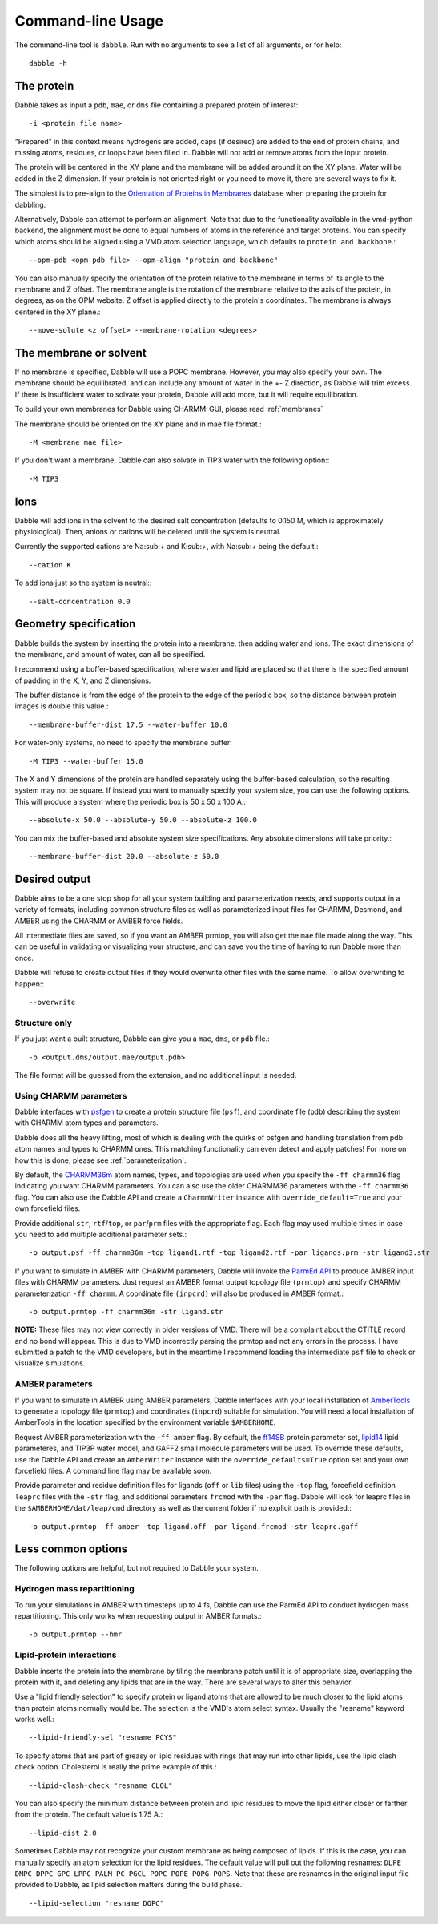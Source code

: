 .. highlight:: bash
.. _command_line:

Command-line Usage
==================

The command-line tool is ``dabble``. Run with no arguments
to see a list of all arguments, or for help::

    dabble -h

The protein
-----------

Dabble takes as input a ``pdb``, ``mae``, or ``dms`` file containing a prepared protein
of interest:: 

    -i <protein file name>

"Prepared" in this context means hydrogens are added, caps (if desired) are added
to the end of protein chains, and missing atoms, residues, or loops have been filled in.
Dabble will not add or remove atoms from the input protein.

The protein will be centered in the XY plane and the membrane will be added around
it on the XY plane. Water will be added in the Z dimension.  
If your protein is not oriented right or you need to move it, there are several ways
to fix it.

The simplest is to pre-align to the `Orientation of Proteins in Membranes <http://opm.phar.umich.edu/>`_ database when preparing the protein for dabbling.

Alternatively, Dabble can attempt to perform an alignment. Note that due to the functionality available in the vmd-python backend, the alignment must be done to
equal numbers of atoms in the reference and target proteins. You can specify which
atoms should be aligned using a VMD atom selection language, which defaults to ``protein
and backbone``.::
    
    --opm-pdb <opm pdb file> --opm-align "protein and backbone"

You can also manually specify the orientation of the protein relative to the membrane
in terms of its angle to the membrane and Z offset. The membrane angle is the rotation
of the membrane relative to the axis of the protein, in degrees, as on the OPM website. Z offset is applied directly to the protein's coordinates. The membrane is always centered in the XY plane.::

    --move-solute <z offset> --membrane-rotation <degrees>

The membrane or solvent
-----------------------

If no membrane is specified, Dabble will use a POPC membrane. However, you may also specify your own. The membrane should be equilibrated, and can include any amount of water in the +- Z direction, as Dabble will trim excess. If there is insufficient water to solvate your protein, Dabble will add more, but it will require equilibration.

To build your own membranes for Dabble using CHARMM-GUI, please read 
:ref:`membranes`

The membrane should be oriented on the XY plane and in mae file format.::

    -M <membrane mae file>

If you don't want a membrane, Dabble can also solvate in TIP3 water with the
following option:::

    -M TIP3

Ions
----

Dabble will add ions in the solvent to the desired salt concentration (defaults
to 0.150 M, which is approximately physiological). Then, anions or cations will
be deleted until the system is neutral.

Currently the supported cations are Na:sub:`+` and K:sub:`+`, with Na:sub:`+`
being the default.::

    --cation K

To add ions just so the system is neutral:::

    --salt-concentration 0.0

Geometry specification
----------------------

Dabble builds the system by inserting the protein into a membrane, then adding
water and ions. The exact dimensions of the membrane, and amount of water,
can all be specified.

I recommend using a buffer-based specification, where water and lipid are placed
so that there is the specified amount of padding in the X, Y, and Z dimensions.

The buffer distance is from the edge of the protein to the edge of the periodic
box, so the distance between protein images is double this value.::

    --membrane-buffer-dist 17.5 --water-buffer 10.0

For water-only systems, no need to specify the membrane buffer::

    -M TIP3 --water-buffer 15.0

The X and Y dimensions of the protein are handled separately using the buffer-based
calculation, so the resulting system may not be square.
If instead you want to manually specify your system size, you can use the following
options. This will produce a system where the periodic box is 50 x 50 x 100 A.::

    --absolute-x 50.0 --absolute-y 50.0 --absolute-z 100.0

You can mix the buffer-based and absolute system size specifications. Any
absolute dimensions will take priority.::

    --membrane-buffer-dist 20.0 --absolute-z 50.0

Desired output
--------------

Dabble aims to be a one stop shop for all your system building and parameterization
needs, and supports output in a variety of formats, including common structure
files as well as parameterized input files for CHARMM, Desmond, and AMBER using
the CHARMM or AMBER force fields.

All intermediate files are saved, so if you want an AMBER prmtop, you will also get
the ``mae`` file made along the way. This can be useful in validating or 
visualizing your structure, and can save you the time of having to run Dabble
more than once.

Dabble will refuse to create output files if they would overwrite other files
with the same name. To allow overwriting to happen:::

    --overwrite

Structure only
~~~~~~~~~~~~~~

If you just want a built structure, Dabble can give you a ``mae``, ``dms``, or ``pdb``
file.::

    -o <output.dms/output.mae/output.pdb>

The file format will be guessed from the extension, and no additional input is needed.

Using CHARMM parameters
~~~~~~~~~~~~~~~~~~~~~~~

Dabble interfaces with `psfgen <http://www.ks.uiuc.edu/Research/vmd/plugins/psfgen/>`_
to create a protein structure file (``psf``), and coordinate file (``pdb``) describing the system with CHARMM atom types and parameters.

Dabble does all the heavy lifting, most of which is dealing with the quirks of psfgen
and handling translation from pdb atom names and types to CHARMM ones. This matching functionality can even detect and apply patches! For more on how
this is done, please see :ref:`parameterization`.

By default, the `CHARMM36m <https://www.nature.com/articles/nmeth.4067>`_ atom
names, types, and topologies are used when you specify the ``-ff charmm36``
flag indicating you want CHARMM parameters. You can also use the older CHARMM36
parameters with the ``-ff charmm36`` flag. You can also use the Dabble API and
create a ``CharmmWriter`` instance with ``override_default=True`` and your own
forcefield files.

Provide additional ``str``, ``rtf``/``top``, or ``par``/``prm`` files with the appropriate flag. Each flag may used multiple times in case you need to add multiple additional parameter sets.::

    -o output.psf -ff charmm36m -top ligand1.rtf -top ligand2.rtf -par ligands.prm -str ligand3.str

If you want to simulate in AMBER with CHARMM parameters, Dabble will invoke the `ParmEd
API <http://parmed.github.io/ParmEd/html/index.html>`_ to produce AMBER input files
with CHARMM parameters. Just request an AMBER format output topology file ``(prmtop)``
and specify CHARMM parameterization ``-ff charmm``. A coordinate file ``(inpcrd)``
will also be produced in AMBER format.::

    -o output.prmtop -ff charmm36m -str ligand.str

**NOTE:** These files may not view correctly in older versions of VMD. There will
be a complaint about the CTITLE record and no bond will appear. This is due to
VMD incorrectly parsing the prmtop and not any errors in the process. I have submitted
a patch to the VMD developers, but in the meantime I recommend loading the
intermediate ``psf`` file to check or visualize simulations.

AMBER parameters
~~~~~~~~~~~~~~~~

If you want to simulate in AMBER using AMBER parameters, Dabble interfaces with your local installation of `AmberTools <http://ambermd.org/#AmberTools>`_ to generate 
a topology file (``prmtop``) and coordinates (``inpcrd``) suitable for simulation.
You will need a local installation of AmberTools in the location specified by the
environment variable ``$AMBERHOME``.

Request AMBER parameterization with the ``-ff amber`` flag. By default,
the `ff14SB <http://pubs.acs.org/doi/abs/10.1021/acs.jctc.5b00255>`_ protein parameter
set, `lipid14 <http://pubs.acs.org/doi/abs/10.1021/ct4010307>`_ lipid parameteres, 
and TIP3P water model, and GAFF2 small molecule parameters will be used. To override
these defaults, use the Dabble API and create an ``AmberWriter`` instance with
the ``override_defaults=True`` option set and your own forcefield files. A command
line flag may be available soon.

Provide parameter and residue definition files for ligands (``off`` or ``lib`` files)
using the ``-top`` flag, forcefield definition ``leaprc`` files with the ``-str`` flag,
and additional parameters ``frcmod`` with the ``-par`` flag. Dabble will look for
leaprc files in the ``$AMBERHOME/dat/leap/cmd`` directory as well as the current folder if no explicit path is provided.::

    -o output.prmtop -ff amber -top ligand.off -par ligand.frcmod -str leaprc.gaff

Less common options
-------------------

The following options are helpful, but not required to Dabble your system.

Hydrogen mass repartitioning
~~~~~~~~~~~~~~~~~~~~~~~~~~~~

To run your simulations in AMBER with timesteps up to 4 fs, Dabble can use the ParmEd API to conduct hydrogen mass repartitioning. This only works when requesting output
in AMBER formats.::
    
    -o output.prmtop --hmr

Lipid-protein interactions
~~~~~~~~~~~~~~~~~~~~~~~~~~

Dabble inserts the protein into the membrane by tiling the membrane patch until
it is of appropriate size, overlapping the protein with it, and deleting any
lipids that are in the way. There are several ways to alter this behavior.

Use a "lipid friendly selection" to specify protein or ligand atoms that are
allowed to be much closer to the lipid atoms than protein atoms normally would
be. The selection is the VMD's atom select syntax. Usually the "resname" keyword
works well.::

    --lipid-friendly-sel "resname PCYS"

To specify atoms that are part of greasy or lipid residues with rings that
may run into other lipids, use the lipid clash check option. Cholesterol is
really the prime example of this.::

    --lipid-clash-check "resname CLOL"

You can also specify the minimum distance between protein and lipid residues
to move the lipid either closer or farther from the protein. The default
value is 1.75 A.::

    --lipid-dist 2.0

Sometimes Dabble may not recognize your custom membrane as being composed of
lipids. If this is the case, you can manually specify an atom selection for
the lipid residues. The default value will pull out the following resnames:
``DLPE DMPC DPPC GPC LPPC PALM PC PGCL POPC POPE POPG POPS``. Note that these
are resnames in the original input file provided to Dabble, as lipid selection
matters during the build phase.::

    --lipid-selection "resname DOPC"
